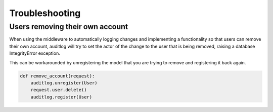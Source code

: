 Troubleshooting
===============

Users removing their own account
--------------------------------

When using the middleware to automatically logging changes and implementing a functionality so that users
can remove their own account, auditlog will try to set the actor of the change to the user that is
being removed, raising a database IntegrityError exception.

This can be workarounded by unregistering the model that you are trying to remove and registering it back
again.

.. code-block:: python

    def remove_account(request):
        auditlog.unregister(User)
        request.user.delete()
        auditlog.register(User)
